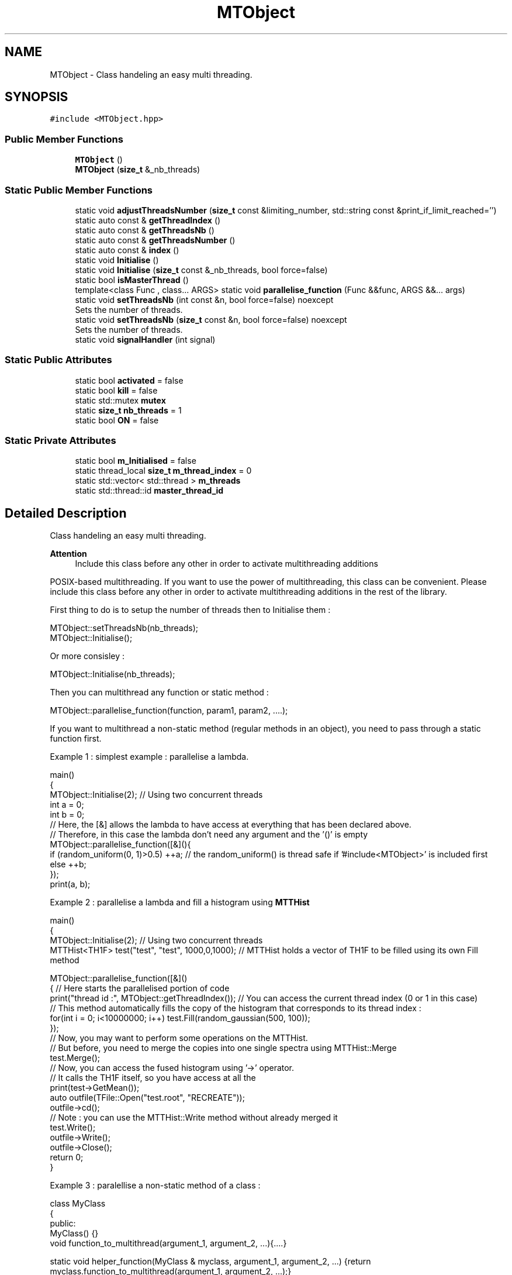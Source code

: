.TH "MTObject" 3 "Mon Mar 25 2024" "Nuball2" \" -*- nroff -*-
.ad l
.nh
.SH NAME
MTObject \- Class handeling an easy multi threading\&.  

.SH SYNOPSIS
.br
.PP
.PP
\fC#include <MTObject\&.hpp>\fP
.SS "Public Member Functions"

.in +1c
.ti -1c
.RI "\fBMTObject\fP ()"
.br
.ti -1c
.RI "\fBMTObject\fP (\fBsize_t\fP &_nb_threads)"
.br
.in -1c
.SS "Static Public Member Functions"

.in +1c
.ti -1c
.RI "static void \fBadjustThreadsNumber\fP (\fBsize_t\fP const &limiting_number, std::string const &print_if_limit_reached='')"
.br
.ti -1c
.RI "static auto const  & \fBgetThreadIndex\fP ()"
.br
.ti -1c
.RI "static auto const  & \fBgetThreadsNb\fP ()"
.br
.ti -1c
.RI "static auto const  & \fBgetThreadsNumber\fP ()"
.br
.ti -1c
.RI "static auto const  & \fBindex\fP ()"
.br
.ti -1c
.RI "static void \fBInitialise\fP ()"
.br
.ti -1c
.RI "static void \fBInitialise\fP (\fBsize_t\fP const &_nb_threads, bool force=false)"
.br
.ti -1c
.RI "static bool \fBisMasterThread\fP ()"
.br
.ti -1c
.RI "template<class Func , class\&.\&.\&. ARGS> static void \fBparallelise_function\fP (Func &&func, ARGS &&\&.\&.\&. args)"
.br
.ti -1c
.RI "static void \fBsetThreadsNb\fP (int const &n, bool force=false) noexcept"
.br
.RI "Sets the number of threads\&. "
.ti -1c
.RI "static void \fBsetThreadsNb\fP (\fBsize_t\fP const &n, bool force=false) noexcept"
.br
.RI "Sets the number of threads\&. "
.ti -1c
.RI "static void \fBsignalHandler\fP (int signal)"
.br
.in -1c
.SS "Static Public Attributes"

.in +1c
.ti -1c
.RI "static bool \fBactivated\fP = false"
.br
.ti -1c
.RI "static bool \fBkill\fP = false"
.br
.ti -1c
.RI "static std::mutex \fBmutex\fP"
.br
.ti -1c
.RI "static \fBsize_t\fP \fBnb_threads\fP = 1"
.br
.ti -1c
.RI "static bool \fBON\fP = false"
.br
.in -1c
.SS "Static Private Attributes"

.in +1c
.ti -1c
.RI "static bool \fBm_Initialised\fP = false"
.br
.ti -1c
.RI "static thread_local \fBsize_t\fP \fBm_thread_index\fP = 0"
.br
.ti -1c
.RI "static std::vector< std::thread > \fBm_threads\fP"
.br
.ti -1c
.RI "static std::thread::id \fBmaster_thread_id\fP"
.br
.in -1c
.SH "Detailed Description"
.PP 
Class handeling an easy multi threading\&. 


.PP
\fBAttention\fP
.RS 4
Include this class before any other in order to activate multithreading additions
.RE
.PP
POSIX-based multithreading\&. If you want to use the power of multithreading, this class can be convenient\&. Please include this class before any other in order to activate multithreading additions in the rest of the library\&.
.PP
First thing to do is to setup the number of threads then to Initialise them : 
.PP
.nf
   MTObject::setThreadsNb(nb_threads);
   MTObject::Initialise();

.fi
.PP
 Or more consisley : 
.PP
.nf
   MTObject::Initialise(nb_threads);

.fi
.PP
 Then you can multithread any function or static method : 
.PP
.nf
   MTObject::parallelise_function(function, param1, param2, ....);

.fi
.PP
 If you want to multithread a non-static method (regular methods in an object), you need to pass through a static function first\&.
.PP
Example 1 : simplest example : parallelise a lambda\&. 
.PP
.nf
   main()
   {
     MTObject::Initialise(2); // Using two concurrent threads
     int a = 0;
     int b = 0;
     // Here, the [&] allows the lambda to have access at everything that has been declared above. 
     // Therefore, in this case the lambda don't need any argument and the '()' is empty
     MTObject::parallelise_function([&](){
       if (random_uniform(0, 1)>0.5) ++a; // the random_uniform() is thread safe if '#include<MTObject>' is included first
       else                          ++b;
     });
     print(a, b);

.fi
.PP
 Example 2 : parallelise a lambda and fill a histogram using \fBMTTHist\fP 
.PP
.nf
   main()
   {
     MTObject::Initialise(2); // Using two concurrent threads
     MTTHist<TH1F> test("test", "test", 1000,0,1000); // MTTHist holds a vector of TH1F to be filled using its own Fill method

     MTObject::parallelise_function([&]()
     { // Here starts the parallelised portion of code
       print("thread id :", MTObject::getThreadIndex()); // You can access the current thread index (0 or 1 in this case)
       // This method automatically fills the copy of the histogram that corresponds to its thread index :
       for(int i = 0; i<10000000; i++) test.Fill(random_gaussian(500, 100)); 
     });
     // Now, you may want to perform some operations on the MTTHist. 
     // But before, you need to merge the copies into one single spectra using MTTHist::Merge
     test.Merge();
     // Now, you can access the fused histogram using '->' operator.
     // It calls the TH1F itself, so you have access at all the 
     print(test->GetMean());
     auto outfile(TFile::Open("test.root", "RECREATE"));
     outfile->cd();
     // Note : you can use the MTTHist::Write method without already merged it
     test.Write();
     outfile->Write();
     outfile->Close();
     return 0;
   }

.fi
.PP
 Example 3 : paralellise a non-static method of a class : 
.PP
.nf
   class MyClass
   {
   public:
     MyClass() {}
     void function_to_multithread(argument_1, argument_2, ...){....}

     static void helper_function(MyClass & myclass, argument_1, argument_2, ...) {return myclass.function_to_multithread(argument_1, argument_2, ...);}
   };

   int main()
   {
    ...
     MTObject::parallelise_function(myclass.helper_function, argument_1, argument_2, ....);
    ...
   }

.fi
.PP
 
.PP
\fBTodo\fP
.RS 4
Trying to make this work : template<class\&.\&.\&. ARGS> static ret_type helper_function(MyClass & myclass, ARGS\&.\&.\&. args) {return myclass\&.function_to_multithread(std::forward<ARGS>(args)\&.\&.\&.);} 
.RE
.PP

.SH "Constructor & Destructor Documentation"
.PP 
.SS "MTObject::MTObject ()\fC [inline]\fP"

.SS "MTObject::MTObject (\fBsize_t\fP & _nb_threads)\fC [inline]\fP"

.SH "Member Function Documentation"
.PP 
.SS "static void MTObject::adjustThreadsNumber (\fBsize_t\fP const & limiting_number, std::string const & print_if_limit_reached = \fC''\fP)\fC [inline]\fP, \fC [static]\fP"

.SS "static auto const& MTObject::getThreadIndex ()\fC [inline]\fP, \fC [static]\fP"

.SS "static auto const& MTObject::getThreadsNb ()\fC [inline]\fP, \fC [static]\fP"

.SS "static auto const& MTObject::getThreadsNumber ()\fC [inline]\fP, \fC [static]\fP"

.SS "static auto const& MTObject::index ()\fC [inline]\fP, \fC [static]\fP"

.SS "static void MTObject::Initialise ()\fC [inline]\fP, \fC [static]\fP"

.SS "static void MTObject::Initialise (\fBsize_t\fP const & _nb_threads, bool force = \fCfalse\fP)\fC [inline]\fP, \fC [static]\fP"

.SS "static bool MTObject::isMasterThread ()\fC [inline]\fP, \fC [static]\fP"

.SS "template<class Func , class\&.\&.\&. ARGS> static void MTObject::parallelise_function (Func && func, ARGS &&\&.\&.\&. args)\fC [inline]\fP, \fC [static]\fP"

.PP
\fBTodo\fP
.RS 4
check if I can replace Func by std::function 
.RE
.PP

.SS "static void MTObject::setThreadsNb (int const & n, bool force = \fCfalse\fP)\fC [inline]\fP, \fC [static]\fP, \fC [noexcept]\fP"

.PP
Sets the number of threads\&. Check the number of threads\&. Usually, over 75% of cores is the optimal\&. Set force parameter to true if you want to use all the cores 
.SS "static void MTObject::setThreadsNb (\fBsize_t\fP const & n, bool force = \fCfalse\fP)\fC [inline]\fP, \fC [static]\fP, \fC [noexcept]\fP"

.PP
Sets the number of threads\&. Check the number of threads\&. Usually, over 75% of cores is the optimal\&. Set force parameter to true if you want to use all the cores 
.SS "static void MTObject::signalHandler (int signal)\fC [inline]\fP, \fC [static]\fP"

.SH "Member Data Documentation"
.PP 
.SS "bool MTObject::activated = false\fC [static]\fP"

.SS "bool MTObject::kill = false\fC [static]\fP"

.SS "bool MTObject::m_Initialised = false\fC [static]\fP, \fC [private]\fP"

.SS "thread_local \fBsize_t\fP MTObject::m_thread_index = 0\fC [static]\fP, \fC [private]\fP"

.SS "std::vector< std::thread > MTObject::m_threads\fC [static]\fP, \fC [private]\fP"

.SS "std::thread::id MTObject::master_thread_id\fC [static]\fP, \fC [private]\fP"

.SS "std::mutex MTObject::mutex\fC [static]\fP"

.SS "\fBsize_t\fP MTObject::nb_threads = 1\fC [static]\fP"

.SS "bool MTObject::ON = false\fC [static]\fP"


.SH "Author"
.PP 
Generated automatically by Doxygen for Nuball2 from the source code\&.
